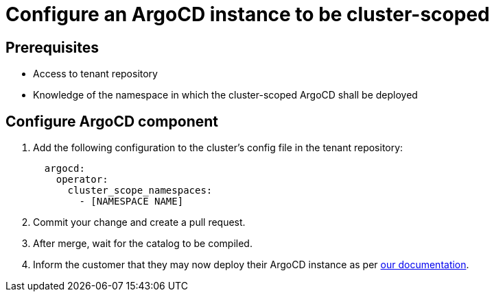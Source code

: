 = Configure an ArgoCD instance to be cluster-scoped

== Prerequisites

* Access to tenant repository
* Knowledge of the namespace in which the cluster-scoped ArgoCD shall be deployed

== Configure ArgoCD component

. Add the following configuration to the cluster's config file in the tenant repository:
+
[source,yaml]
--
  argocd:
    operator:
      cluster_scope_namespaces:
        - [NAMESPACE NAME]
--

. Commit your change and create a pull request.

. After merge, wait for the catalog to be compiled.

. Inform the customer that they may now deploy their ArgoCD instance as per https://docs.appuio.ch/managed-openshift/gitops/howto-argocd.html[our documentation].
